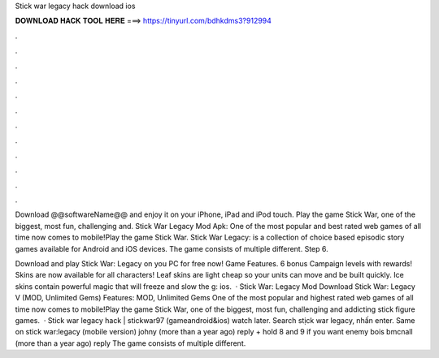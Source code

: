 Stick war legacy hack download ios



𝐃𝐎𝐖𝐍𝐋𝐎𝐀𝐃 𝐇𝐀𝐂𝐊 𝐓𝐎𝐎𝐋 𝐇𝐄𝐑𝐄 ===> https://tinyurl.com/bdhkdms3?912994



.



.



.



.



.



.



.



.



.



.



.



.

Download @@softwareName@@ and enjoy it on your iPhone, iPad and iPod touch. Play the game Stick War, one of the biggest, most fun, challenging and. Stick War Legacy Mod Apk: One of the most popular and best rated web games of all time now comes to mobile!Play the game Stick War. Stick War Legacy: is a collection of choice based episodic story games available for Android and iOS devices. The game consists of multiple different. Step 6.

Download and play Stick War: Legacy on you PC for free now! Game Features. 6 bonus Campaign levels with rewards! Skins are now available for all characters! Leaf skins are light cheap so your units can move and be built quickly. Ice skins contain powerful magic that will freeze and slow the g: ios.  · Stick War: Legacy Mod Download Stick War: Legacy V (MOD, Unlimited Gems) Features: MOD, Unlimited Gems One of the most popular and highest rated web games of all time now comes to mobile!Play the game Stick War, one of the biggest, most fun, challenging and addicting stick figure games.  · Stick war legacy hack | stickwar97 (gameandroid&ios) watch later. Search stịck war legacy, nhấn enter. Same on stick war:legacy (mobile version) johny (more than a year ago) reply + hold 8 and 9 if you want enemy bois bmcnall (more than a year ago) reply The game consists of multiple different.
